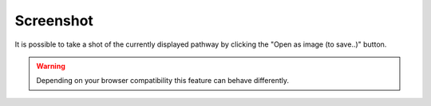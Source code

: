 .. _usage_results_settings_screenshot:


Screenshot
----------

It is possible to take a shot of the currently displayed pathway by clicking the "Open as image (to save..)" button.

.. warning::
	Depending on your browser compatibility this feature can behave differently.
